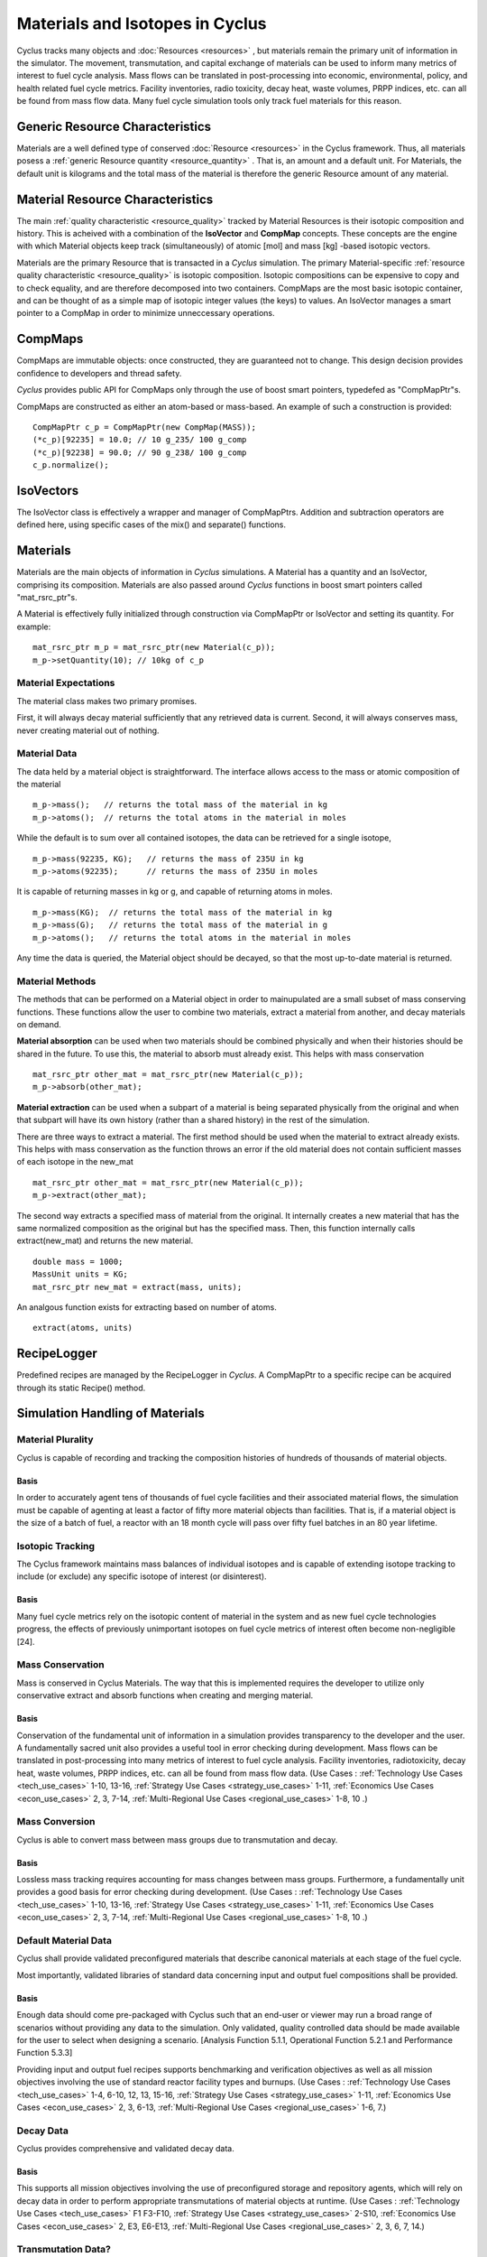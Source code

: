 
.. summary Some developers notes on how materials and isotopic vectors work

.. _materials_and_istotopes:

Materials and Isotopes in Cyclus
================================

Cyclus tracks many objects and :doc:`Resources <resources>` , but materials 
remain the primary unit of information in the simulator. The movement, 
transmutation, and capital exchange of materials can be used to inform many 
metrics of interest to fuel cycle analysis.  Mass flows can be translated in 
post-processing into economic, environmental, policy, and health related fuel 
cycle metrics.  Facility inventories, radio toxicity, decay heat, waste volumes, 
PRPP indices, etc. can all be found from mass flow data.  Many fuel cycle 
simulation tools only track fuel materials for this reason. 

Generic Resource Characteristics
---------------------------------

Materials are a well defined type of conserved :doc:`Resource <resources>` in 
the Cyclus framework.  Thus, all materials posess a :ref:`generic  Resource 
quantity <resource_quantity>` . That is, an amount and a default unit. For 
Materials, the default unit is kilograms and the total mass of the material is 
therefore the generic Resource amount of any material.

Material Resource Characteristics
---------------------------------

The main :ref:`quality characteristic <resource_quality>` tracked by Material 
Resources is their isotopic composition and history. This is acheived with a 
combination of the **IsoVector** and **CompMap** concepts. These concepts are 
the engine with which Material objects keep track (simultaneously) of atomic 
[mol] and mass [kg] -based isotopic vectors. 

Materials are the primary Resource that is transacted in a *Cyclus* simulation. 
The primary Material-specific :ref:`resource quality characteristic <resource_quality>` is isotopic composition.
Isotopic compositions can be expensive to copy and to check equality, and are therefore
decomposed into two containers. CompMaps are the most basic isotopic container, and
can be thought of as a simple map of isotopic integer values (the keys) to values.
An IsoVector manages a smart pointer to a CompMap in order to minimize unneccessary
operations.


CompMaps
--------

CompMaps are immutable objects: once constructed, they are guaranteed not to change. This
design decision provides confidence to developers and thread safety.

*Cyclus* provides public API for CompMaps only through the use of boost smart pointers, 
typedefed as "CompMapPtr"s.

CompMaps are constructed as either an atom-based or mass-based. An example of such a construction
is provided: ::

   CompMapPtr c_p = CompMapPtr(new CompMap(MASS));
   (*c_p)[92235] = 10.0; // 10 g_235/ 100 g_comp
   (*c_p)[92238] = 90.0; // 90 g_238/ 100 g_comp
   c_p.normalize();
 

IsoVectors
----------

The IsoVector class is effectively a wrapper and manager of CompMapPtrs. Addition and 
subtraction operators are defined here, using specific cases of the mix() and separate()
functions.


Materials
---------

Materials are the main objects of information in *Cyclus* simulations. A Material has a quantity
and an IsoVector, comprising its composition. Materials are also passed around *Cyclus* functions
in boost smart pointers called "mat_rsrc_ptr"s. 

A Material is effectively fully initialized through construction via CompMapPtr or IsoVector and
setting its quantity. For example: ::

    mat_rsrc_ptr m_p = mat_rsrc_ptr(new Material(c_p));
    m_p->setQuantity(10); // 10kg of c_p

Material Expectations 
*********************

The material class makes two primary promises. 

First, it will always decay material sufficiently that any retrieved data is 
current.  Second, it will always conserves mass, never creating material out 
of nothing.



Material Data 
*************

The data held by a material object is straightforward. The interface allows 
access to the mass or atomic composition of the material ::

    m_p->mass();   // returns the total mass of the material in kg
    m_p->atoms();  // returns the total atoms in the material in moles

While the default is to sum over all contained isotopes, the data can be 
retrieved for a single isotope, ::

    m_p->mass(92235, KG);   // returns the mass of 235U in kg
    m_p->atoms(92235);      // returns the mass of 235U in moles

It is capable of returning masses in kg or g, and capable of returning atoms in moles. ::

    m_p->mass(KG);  // returns the total mass of the material in kg
    m_p->mass(G);   // returns the total mass of the material in g
    m_p->atoms();   // returns the total atoms in the material in moles


Any time the data is queried, the Material object should be decayed, so that the 
most up-to-date material is returned. 


Material Methods  
****************

The methods that can be performed on a Material object in order to mainupulated 
are a small subset of mass conserving functions. These functions allow the user 
to combine two materials, extract a material from another, and decay materials 
on demand. 

**Material absorption** can be used when two materials should be combined physically
and when their histories should be shared in the future. To use this, the material 
to absorb must already exist. This helps with mass conservation ::

   mat_rsrc_ptr other_mat = mat_rsrc_ptr(new Material(c_p));
   m_p->absorb(other_mat);

**Material extraction** can be used when a subpart of a material is being separated 
physically from the original and when that subpart will have its own history (rather 
than a shared history) in the rest of the simulation. 


There are three ways to extract a material. The first method should be used when the 
material to extract already exists. This helps with mass conservation as the function
throws an error if the old material does not contain sufficient masses of each isotope 
in the new_mat ::

   mat_rsrc_ptr other_mat = mat_rsrc_ptr(new Material(c_p));
   m_p->extract(other_mat); 

The second way extracts a specified mass of material from the original. It internally
creates a new material that has the same normalized composition as the original but has 
the specified mass. Then, this function internally calls extract(new_mat) and returns 
the new material. ::

   double mass = 1000;
   MassUnit units = KG;
   mat_rsrc_ptr new_mat = extract(mass, units); 

An analgous function exists for extracting based on number of atoms. ::

   extract(atoms, units) 



RecipeLogger
------------

Predefined recipes are managed by the RecipeLogger in *Cyclus*. A CompMapPtr to a specific
recipe can be acquired through its static Recipe() method.


Simulation Handling of Materials
--------------------------------

Material Plurality
******************

Cyclus is capable of recording and tracking the composition histories
of hundreds of thousands of material objects.
                                        
Basis
.....

In order to accurately agent tens of thousands of fuel cycle facilities
and their associated material flows, the simulation must be capable of agenting
at least a factor of fifty more material objects than facilities. That is, if a
material object is the size of a batch of fuel, a reactor with an 18 month
cycle will pass over fifty fuel batches in an 80 year lifetime.
                                        
Isotopic Tracking
*****************

The Cyclus framework maintains mass balances of individual isotopes and is 
capable of extending isotope tracking to include (or exclude) any specific 
isotope of interest (or disinterest).

Basis
.....

Many fuel cycle metrics rely on the isotopic content of material in the system 
and as new fuel cycle technologies progress, the effects of previously 
unimportant isotopes on fuel cycle metrics of interest often become 
non-negligible [24]. 

                                        
Mass Conservation
*****************

Mass is conserved in Cyclus Materials. The way that this is implemented 
requires the developer to utilize only conservative extract and absorb 
functions when creating and merging material.
                                        
Basis
.....

Conservation of the fundamental unit of information in a simulation
provides transparency to the developer and the user. A fundamentally sacred
unit also provides a useful tool in error checking during development. Mass
flows can be translated in post-processing into many metrics of interest to
fuel cycle analysis. Facility inventories, radiotoxicity, decay heat, waste
volumes, PRPP indices, etc. can all be found from mass flow data. 
(Use Cases : :ref:`Technology Use Cases <tech_use_cases>` 1-10, 13-16, :ref:`Strategy Use Cases <strategy_use_cases>` 1-11, :ref:`Economics Use Cases <econ_use_cases>` 2, 3, 7-14, :ref:`Multi-Regional Use Cases <regional_use_cases>` 1-8, 10 .) 


Mass Conversion
***************

Cyclus is able to convert mass between mass groups due to
transmutation and decay.
                                        
Basis
.....

Lossless mass tracking requires accounting for mass changes between mass
groups. Furthermore, a fundamentally unit provides a good basis for error
checking during development. 
(Use Cases : :ref:`Technology Use Cases <tech_use_cases>` 1-10, 13-16, :ref:`Strategy Use Cases <strategy_use_cases>` 1-11, :ref:`Economics Use Cases <econ_use_cases>` 2, 3, 7-14, :ref:`Multi-Regional Use Cases <regional_use_cases>` 1-8, 10 .) 
                                        
Default Material Data 
*********************
                                        
Cyclus shall provide validated preconfigured materials that describe canonical 
materials at each stage of the fuel cycle.
                                        
Most importantly, validated libraries of standard data concerning input and output fuel
compositions shall be provided.

Basis
.....

Enough data should come pre-packaged with Cyclus such that an end-user
or viewer may run a broad range of scenarios without providing any data to the
simulation. Only validated, quality controlled data should be made available
for the user to select when designing a scenario. [Analysis Function 5.1.1,
Operational Function 5.2.1 and Performance Function 5.3.3]

Providing input and output fuel recipes supports benchmarking and verification 
objectives as well as all mission objectives involving the use of standard 
reactor facility types and burnups.
(Use Cases : :ref:`Technology Use Cases <tech_use_cases>` 1-4, 6-10, 12, 13, 15-16, :ref:`Strategy Use Cases <strategy_use_cases>` 1-11, :ref:`Economics Use Cases <econ_use_cases>` 2, 3, 6-13, :ref:`Multi-Regional Use Cases <regional_use_cases>` 1-6, 7.) 

                                        
Decay Data
**********

Cyclus provides comprehensive and validated decay data.
                                        
Basis
.....

This supports all mission objectives involving the use of preconfigured
storage and repository agents, which will rely on decay data in order to
perform appropriate transmutations of material objects at runtime. 
(Use Cases : :ref:`Technology Use Cases <tech_use_cases>` F1 F3-F10, :ref:`Strategy Use Cases <strategy_use_cases>` 2-S10, :ref:`Economics Use Cases <econ_use_cases>` 2, E3, E6-E13, :ref:`Multi-Regional Use Cases <regional_use_cases>` 2, 3, 6, 7, 14.) 
                                        
                                        
Transmutation Data?
*******************

Validated libraries of standard data concerning transmutation by
irradiation must be provided.

Basis
.....

This supports all mission objectives involving the use of preconfigured
nuclear systems, which will rely on libraries of externally calculated core
physics isotopics in order to perform appropriate transmutations of material
objects at runtime. 
(Use Cases : :ref:`Technology Use Cases <tech_use_cases>` 1-4, 6-10, 12, 13, 15-16, :ref:`Strategy Use Cases <strategy_use_cases>` 1-11, :ref:`Economics Use Cases <econ_use_cases>` 2, 3, 6-13, :ref:`Multi-Regional Use Cases <regional_use_cases>` 1-7 .)
                                        

Separations Data?
*****************

A library of verified and validated separations matrices, standard
reprocessing method data and process details must be provided.
                                        
Basis
.....

This supports all mission objectives involving the use of preconfigured
reprocessing facilities, which will rely on separations matrices agenting
standard aqueous (i.e. PUREX, UREX and electrochemical), pyrolitic (e.g.
electrolysis, voloxidation, or fluoride volatility), and other standard
reprocessing methods to perform appropriate transmutations of material objects
at runtime.
(Use Cases : :ref:`Technology Use Cases <tech_use_cases>` 1-10, 12-16, :ref:`Strategy Use Cases <strategy_use_cases>` 1-10, :ref:`Economics Use Cases <econ_use_cases>` 1-3, 8-14, :ref:`Multi-Regional Use Cases <regional_use_cases>` 1-7, 10, 16.)

Chemical Forms Data?
********************

A verified library of data concerning material chemical forms, waste
forms, and material packaging must be provided.
                                        
Basis
.....

This supports all mission objectives concerned with waste
characterization which rely on preconfigured repository, storage, and
transportation agents.
[F1-F10, F12, F13, F15, F16, S1, S3-S10, E1-E3, E6, E7,
E9, E11, M2, M3, M6, M7, U3-U5, Analysis Function 5.1.1, Operational Function
5.2.1 and Performance Function 5.3.3] 

(Use Cases : :ref:`Technology Use Cases <tech_use_cases>` 1-10, 12, 13, 15, 16, :ref:`Strategy Use Cases <strategy_use_cases>` 1, 3-10, :ref:`Economics Use Cases <econ_use_cases>` 1-3, 6, 7, 9 11, :ref:`Multi-Regional Use Cases <regional_use_cases>` 2, 3, 6, 7.)
